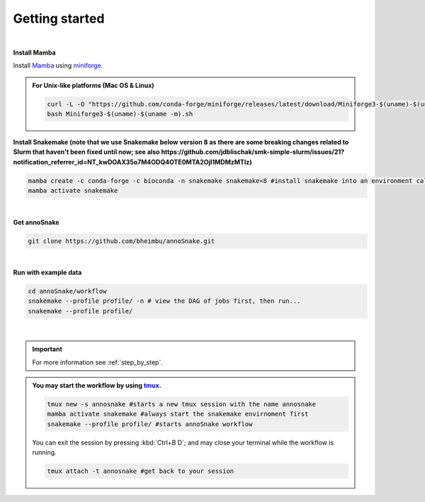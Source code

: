 .. _getting_started:
Getting started
=================
|
**Install Mamba**

Install `Mamba <https://mamba.readthedocs.io/en/latest/user_guide/mamba.html>`_ using `miniforge <https://mamba.readthedocs.io/en/latest/installation/mamba-installation.html>`_.

.. admonition:: For Unix-like platforms (Mac OS & Linux)
  
  .. code::
    
    curl -L -O "https://github.com/conda-forge/miniforge/releases/latest/download/Miniforge3-$(uname)-$(uname -m).sh"
    bash Miniforge3-$(uname)-$(uname -m).sh

**Install Snakemake (note that we use Snakemake below version 8 as there are some breaking changes related to Slurm that haven't been fixed until now; see also https://github.com/jdblischak/smk-simple-slurm/issues/21?notification_referrer_id=NT_kwDOAX35o7M4ODQ4OTE0MTA2OjI1MDMzMTIz)**

.. code::

  mamba create -c conda-forge -c bioconda -n snakemake snakemake<8 #install snakemake into an environment called snakemake
  mamba activate snakemake

|
**Get annoSnake**


.. code::

  git clone https://github.com/bheimbu/annoSnake.git

|
**Run with example data**

.. code::

  cd annoSnake/workflow
  snakemake --profile profile/ -n # view the DAG of jobs first, then run...
  snakemake --profile profile/

|

.. important::
  For more information see :ref:`step_by_step`.

.. admonition:: You may start the workflow by using `tmux <https://github.com/tmux/tmux/wiki>`_.
  
   .. code::

    tmux new -s annosnake #starts a new tmux session with the name annosnake
    mamba activate snakemake #always start the snakemake envirnoment first
    snakemake --profile profile/ #starts annoSnake workflow

   You can exit the session by pressing :kbd:`Ctrl+B D`; and may close your terminal while the workflow is running.
  
   .. code::

    tmux attach -t annosnake #get back to your session

